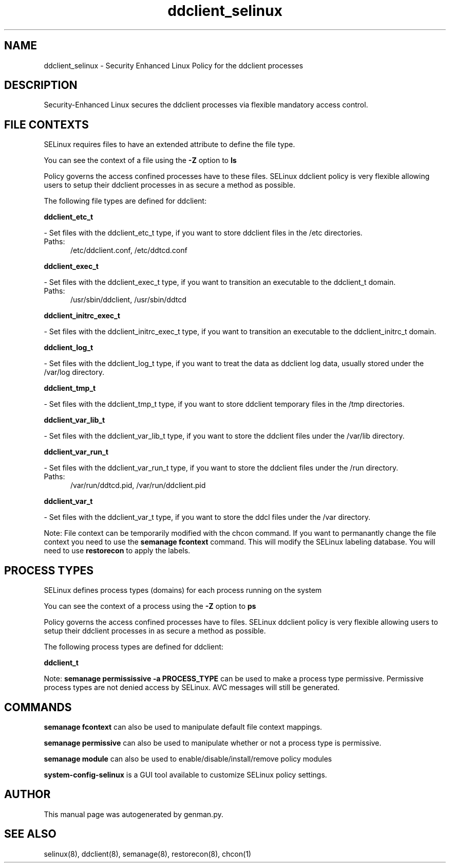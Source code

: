 .TH  "ddclient_selinux"  "8"  "ddclient" "dwalsh@redhat.com" "ddclient SELinux Policy documentation"
.SH "NAME"
ddclient_selinux \- Security Enhanced Linux Policy for the ddclient processes
.SH "DESCRIPTION"

Security-Enhanced Linux secures the ddclient processes via flexible mandatory access
control.  

.SH FILE CONTEXTS
SELinux requires files to have an extended attribute to define the file type. 
.PP
You can see the context of a file using the \fB\-Z\fP option to \fBls\bP
.PP
Policy governs the access confined processes have to these files. 
SELinux ddclient policy is very flexible allowing users to setup their ddclient processes in as secure a method as possible.
.PP 
The following file types are defined for ddclient:


.EX
.PP
.B ddclient_etc_t 
.EE

- Set files with the ddclient_etc_t type, if you want to store ddclient files in the /etc directories.

.br
.TP 5
Paths: 
/etc/ddclient\.conf, /etc/ddtcd\.conf

.EX
.PP
.B ddclient_exec_t 
.EE

- Set files with the ddclient_exec_t type, if you want to transition an executable to the ddclient_t domain.

.br
.TP 5
Paths: 
/usr/sbin/ddclient, /usr/sbin/ddtcd

.EX
.PP
.B ddclient_initrc_exec_t 
.EE

- Set files with the ddclient_initrc_exec_t type, if you want to transition an executable to the ddclient_initrc_t domain.


.EX
.PP
.B ddclient_log_t 
.EE

- Set files with the ddclient_log_t type, if you want to treat the data as ddclient log data, usually stored under the /var/log directory.


.EX
.PP
.B ddclient_tmp_t 
.EE

- Set files with the ddclient_tmp_t type, if you want to store ddclient temporary files in the /tmp directories.


.EX
.PP
.B ddclient_var_lib_t 
.EE

- Set files with the ddclient_var_lib_t type, if you want to store the ddclient files under the /var/lib directory.


.EX
.PP
.B ddclient_var_run_t 
.EE

- Set files with the ddclient_var_run_t type, if you want to store the ddclient files under the /run directory.

.br
.TP 5
Paths: 
/var/run/ddtcd\.pid, /var/run/ddclient\.pid

.EX
.PP
.B ddclient_var_t 
.EE

- Set files with the ddclient_var_t type, if you want to store the ddcl files under the /var directory.


.PP
Note: File context can be temporarily modified with the chcon command.  If you want to permanantly change the file context you need to use the 
.B semanage fcontext 
command.  This will modify the SELinux labeling database.  You will need to use
.B restorecon
to apply the labels.

.SH PROCESS TYPES
SELinux defines process types (domains) for each process running on the system
.PP
You can see the context of a process using the \fB\-Z\fP option to \fBps\bP
.PP
Policy governs the access confined processes have to files. 
SELinux ddclient policy is very flexible allowing users to setup their ddclient processes in as secure a method as possible.
.PP 
The following process types are defined for ddclient:

.EX
.B ddclient_t 
.EE
.PP
Note: 
.B semanage permississive -a PROCESS_TYPE 
can be used to make a process type permissive. Permissive process types are not denied access by SELinux. AVC messages will still be generated.

.SH "COMMANDS"
.B semanage fcontext
can also be used to manipulate default file context mappings.
.PP
.B semanage permissive
can also be used to manipulate whether or not a process type is permissive.
.PP
.B semanage module
can also be used to enable/disable/install/remove policy modules

.PP
.B system-config-selinux 
is a GUI tool available to customize SELinux policy settings.

.SH AUTHOR	
This manual page was autogenerated by genman.py.

.SH "SEE ALSO"
selinux(8), ddclient(8), semanage(8), restorecon(8), chcon(1)
